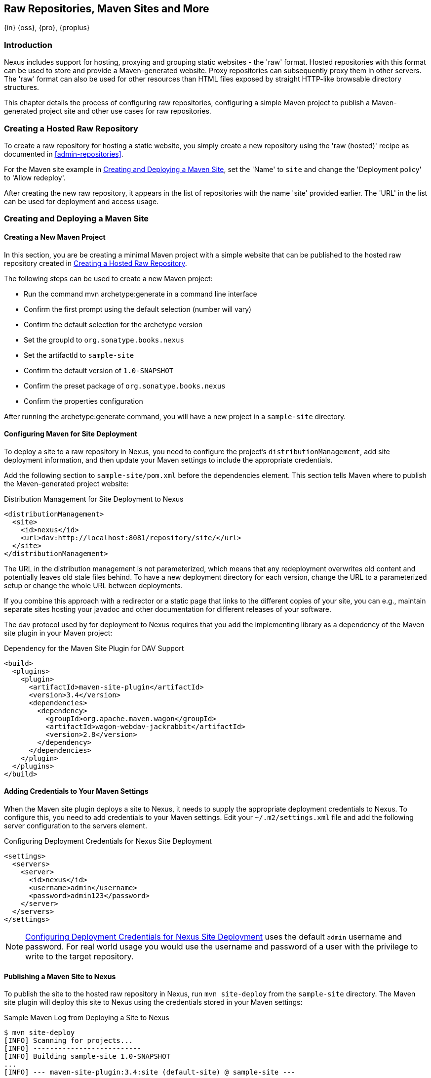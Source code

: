 [[sites]]
== Raw Repositories, Maven Sites and More
{in} {oss}, {pro}, {proplus}

[[sites-introduction]]
=== Introduction

Nexus includes support for hosting, proxying and grouping static websites - the 'raw' format. Hosted repositories with
this format can be used to store and provide a Maven-generated website. Proxy repositories can subsequently proxy them
in other servers. The 'raw' format can also be used for other resources than HTML files exposed by straight HTTP-like
browsable directory structures.

This chapter details the process of configuring raw repositories, configuring a simple Maven project to publish a
Maven-generated project site and other use cases for raw repositories.

[[raw-hosted]]
=== Creating a Hosted Raw Repository

To create a raw repository for hosting a static website, you simply create a new repository using the 'raw (hosted)'
recipe as documented in <<admin-repositories>>.

For the Maven site example in <<maven-site>>, set the 'Name' to `site` and change the 'Deployment policy' to 'Allow
redeploy'.

After creating the new raw repository, it appears in the list of repositories with the name 'site' provided earlier. The
'URL' in the list can be used for deployment and access usage.

[[maven-site]]
=== Creating and Deploying a Maven Site

==== Creating a New Maven Project

In this section, you are be creating a minimal Maven project with a simple website that can be published to the hosted
raw repository created in <<raw-hosted>>.

The following steps can be used to create a new Maven project:

* Run the command +mvn archetype:generate+ in a command line interface
* Confirm the first prompt using the default selection (number will vary)
* Confirm the default selection for the archetype version
* Set the groupId to `org.sonatype.books.nexus`
* Set the artifactId to `sample-site`
* Confirm the default version of `1.0-SNAPSHOT`
* Confirm the preset package of `org.sonatype.books.nexus`
* Confirm the properties configuration

After running the +archetype:generate+ command, you will have a new project in a `sample-site` directory.

==== Configuring Maven for Site Deployment

To deploy a site to a raw repository in Nexus, you need to configure the project's `distributionManagement`, add site
deployment information, and then update your Maven settings to include the appropriate credentials.

Add the following section to `sample-site/pom.xml` before the dependencies element.  This section tells Maven where to
publish the Maven-generated project website:

[[ex-sites-dist-man]]
.Distribution Management for Site Deployment to Nexus
----
<distributionManagement>
  <site>
    <id>nexus</id>
    <url>dav:http://localhost:8081/repository/site/</url>
  </site>
</distributionManagement>
----

The URL in the distribution management is not parameterized, which means that any redeployment overwrites old content
and potentially leaves old stale files behind. To have a new deployment directory for each version, change the URL to a
parameterized setup or change the whole URL between deployments.

If you combine this approach with a redirector or a static page that links to the different copies of your site, you can
e.g., maintain separate sites hosting your javadoc and other documentation for different releases of your software.

The dav protocol used by for deployment to Nexus requires that you add the implementing library as a dependency of the
Maven site plugin in your Maven project:

[[ex-sites-dav]]
.Dependency for the Maven Site Plugin for DAV Support
----

<build>
  <plugins>
    <plugin>
      <artifactId>maven-site-plugin</artifactId>
      <version>3.4</version>
      <dependencies>
        <dependency>
          <groupId>org.apache.maven.wagon</groupId>
          <artifactId>wagon-webdav-jackrabbit</artifactId>
          <version>2.8</version>
        </dependency>
      </dependencies>
    </plugin>
  </plugins>
</build>
----

==== Adding Credentials to Your Maven Settings

When the Maven site plugin deploys a site to Nexus, it needs to supply the appropriate deployment credentials to
Nexus. To configure this, you need to add credentials to your Maven settings.  Edit your `~/.m2/settings.xml` file and
add the following server configuration to the servers element.

[[ex-sites-deploy-credentials]]
.Configuring Deployment Credentials for Nexus Site Deployment
----
<settings>
  <servers>
    <server>
      <id>nexus</id>
      <username>admin</username>
      <password>admin123</password>
    </server>
  </servers>
</settings>
----

NOTE: <<ex-sites-deploy-credentials>> uses the default `admin` username and password. For real world usage you would use
the username and password of a user with the privilege to write to the target repository.

==== Publishing a Maven Site to Nexus

To publish the site to the hosted raw repository in Nexus, run `mvn site-deploy` from the `sample-site` directory.  The
Maven site plugin will deploy this site to Nexus using the credentials stored in your Maven settings:

.Sample Maven Log from Deploying a Site to Nexus
----
$ mvn site-deploy
[INFO] Scanning for projects...
[INFO] --------------------------
[INFO] Building sample-site 1.0-SNAPSHOT
...
[INFO] --- maven-site-plugin:3.4:site (default-site) @ sample-site ---
...
[INFO] Generating "About" report.
...
[INFO] --- maven-site-plugin:3.4:deploy (default-deploy) @ sample-site ---
http://localhost:8081/repository/site/ - Session: Opened
[INFO] Pushing /Users/manfred/training/sample-site/target/site
[INFO]    >>> to http://localhost:8081/repository/site/./
...
 Transfer error: java.io.IOException: Unable to create collection: http://localhost:8081/repository/; status code = 400
Uploading: .//project-summary.html to http://localhost:8081/repository/site/

##http://localhost:8081/repository/site/./project-summary.html - Status code: 201

Transfer finished. 5078 bytes copied in 0.075 seconds
http://localhost:8081/repository/site/ - Session: Disconnecting
http://localhost:8081/repository/site/ - Session: Disconnected
...
[INFO] BUILD SUCCESS
...
----

Once the site has been published, you can load the site in a browser by going to
http://localhost:8081/repository/site/index.html[http://localhost:8081/repository/site/index.html].

.Maven-Created Sample Site Hosted in Nexus Raw Repository
image::figs/web/sites-sample-site.png[scale=60]


TIP: A complete Maven project example can be found in the
https://github.com/sonatype/nexus-book-examples/tree/nexus-3.0.x/maven/simple-project[Nexus book examples].

=== Proxying and Grouping Raw Repositories

Beside the common use case using hosted raw repositories for site deployments, Nexus supports proxying as well as
grouping of raw repositories.

The creation follows the same process as documented in <<admin-repositories>> using the 'raw (proxy)' and the 'raw
(group)' recipes.

A raw proxy repository can be used to proxy any static website. This includes a Maven site hosted in a raw repository in
another Nexus server or a plain static website hosted on another web server like Apache httpd. It can also be used to
proxy directory structures exposed via a web server to distribute archives such as `https://nodejs.org/dist/`.

NOTE: No content is modified when proxied. This means that e.g., any absolute URL used with HTML document remain
absolute and therefore bypass the proxying mechanism.

Grouping raw repositories is possible and can e.g., be used to aggregate multiple site repositories. However keep in
mind that the raw format does not contain any logic to resolve conflicts between the different repositories in the
group. Any request to the group causes Nexus to check the member repositories in order and return the first matching
content.

=== Uploading Files to Hosted Raw Repositories

Many other tools, besides using Maven, can be used to upload files to a hosted raw repository. A simple HTTP PUT can
upload files. The following example uses the `curl` command and the default credentials of the `admin` user to upload a
`test.png` file to a hosted raw repository with the name `documentation`.

.An Example Upload Command Using `curl`: 
----
curl -v --user 'admin:admin123' --upload-file ./test.png http://localhost:8081/repository/documentation/test.png 
----

After a completed upload Nexus provides the file at the URL
`http://localhost:8081/repository/documentation/test.png`. Using this approach in a script entire static websites or any
other binary resources can be uploaded.

////
/* Local Variables: */
/* ispell-personal-dictionary: "ispell.dict" */
/* End:             */
////
